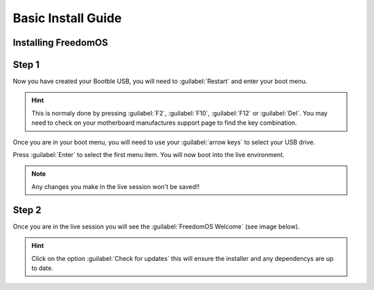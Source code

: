 Basic Install Guide
========================

Installing FreedomOS
--------------------

Step 1
------

Now you have created your Bootble USB, you will need to :guilabel:`Restart` and enter your boot menu.

.. hint::
    This is normaly done by pressing :guilabel:`F2`, :guilabel:`F10`, :guilabel:`F12` or :guilabel:`Del`. You may need to check
    on your motherboard manufactures support page to find the key combination.

Once you are in your boot menu, you will need to use your :guilabel:`arrow keys` to select your USB drive.

Press :guilabel:`Enter` to select the first menu item. You will now boot into the live environment.

.. note::
    Any changes you make in the live session won't be saved!!

Step 2
------

Once you are in the live session you will see the :guilabel:`FreedomOS Welcome` (see image below).

.. hint::
    Click on the option :guilabel:`Check for updates` this will ensure the installer and any dependencys are up to date.

.. figure:: images/install/checkforupdates.png
    :width: 884px
    :align: center

